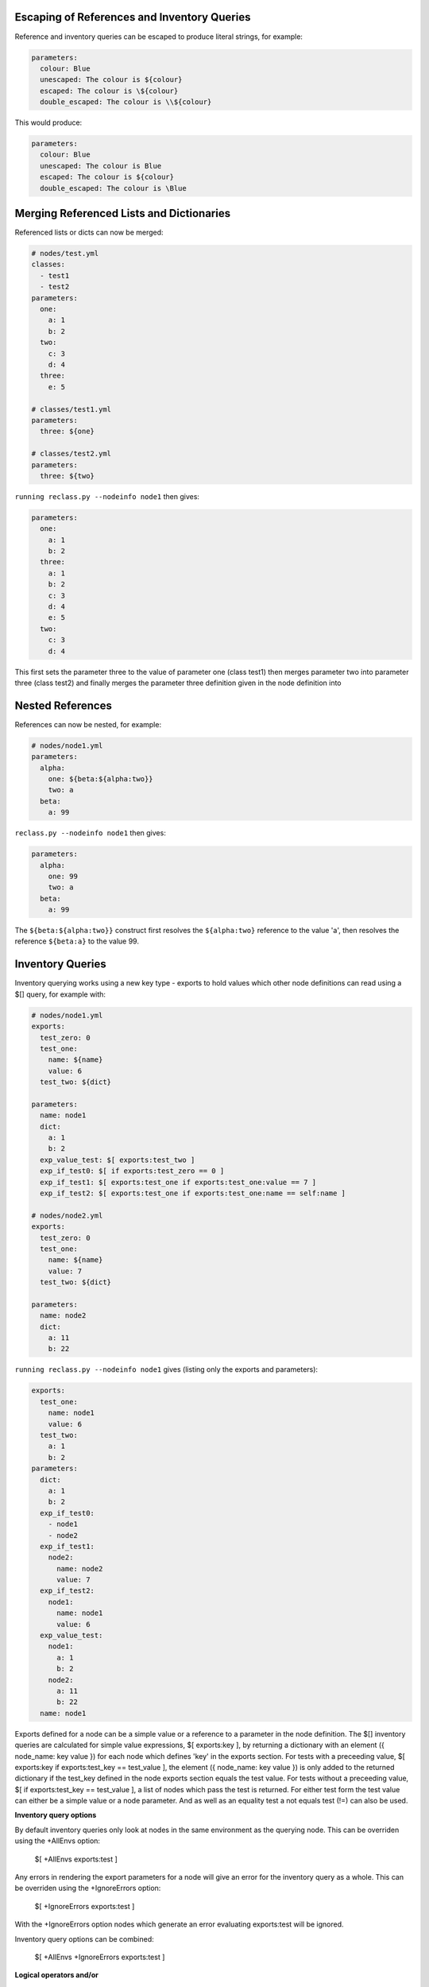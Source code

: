 Escaping of References and Inventory Queries
--------------------------------------------

Reference and inventory queries can be escaped to produce literal strings, for example:

.. code-block:: yaml

  parameters:
    colour: Blue
    unescaped: The colour is ${colour}
    escaped: The colour is \${colour}  
    double_escaped: The colour is \\${colour}


This would produce:

.. code-block:: yaml

  parameters:
    colour: Blue
    unescaped: The colour is Blue
    escaped: The colour is ${colour}
    double_escaped: The colour is \Blue



Merging Referenced Lists and Dictionaries
-----------------------------------------

Referenced lists or dicts can now be merged:

.. code-block:: yaml

  # nodes/test.yml
  classes: 
    - test1
    - test2  
  parameters:
    one:  
      a: 1
      b: 2
    two:  
      c: 3
      d: 4
    three:
      e: 5

  # classes/test1.yml
  parameters:    
    three: ${one}

  # classes/test2.yml
  parameters:    
    three: ${two}

``running reclass.py --nodeinfo node1`` then gives:

.. code-block:: yaml

  parameters:
    one:
      a: 1
      b: 2
    three:
      a: 1
      b: 2
      c: 3
      d: 4
      e: 5
    two:
      c: 3
      d: 4

This first sets the parameter three to the value of parameter one (class test1) then merges parameter two into
parameter three (class test2) and finally merges the parameter three definition given in the node definition into



Nested References
-----------------

References can now be nested, for example:

.. code-block:: yaml

  # nodes/node1.yml
  parameters:
    alpha:
      one: ${beta:${alpha:two}}
      two: a
    beta:
      a: 99

``reclass.py --nodeinfo node1`` then gives:

.. code-block:: yaml

  parameters:
    alpha:
      one: 99
      two: a
    beta:
      a: 99

The ``${beta:${alpha:two}}`` construct first resolves the ``${alpha:two}`` reference to the value 'a', then resolves
the reference ``${beta:a}`` to the value 99.



Inventory Queries
-----------------

Inventory querying works using a new key type - exports to hold values which other node definitions can read using a $[] query, for example with:

.. code-block:: yaml

  # nodes/node1.yml
  exports:
    test_zero: 0
    test_one:
      name: ${name}
      value: 6
    test_two: ${dict}

  parameters:
    name: node1
    dict:
      a: 1
      b: 2
    exp_value_test: $[ exports:test_two ]
    exp_if_test0: $[ if exports:test_zero == 0 ]
    exp_if_test1: $[ exports:test_one if exports:test_one:value == 7 ]
    exp_if_test2: $[ exports:test_one if exports:test_one:name == self:name ]

  # nodes/node2.yml
  exports:
    test_zero: 0
    test_one:
      name: ${name}
      value: 7
    test_two: ${dict}

  parameters:
    name: node2
    dict:
      a: 11
      b: 22


``running reclass.py --nodeinfo node1``  gives (listing only the exports and parameters):

.. code-block:: yaml

  exports:
    test_one:
      name: node1
      value: 6
    test_two:
      a: 1
      b: 2
  parameters:
    dict:
      a: 1
      b: 2
    exp_if_test0:
      - node1
      - node2
    exp_if_test1:
      node2:
        name: node2
        value: 7
    exp_if_test2:
      node1:
        name: node1
        value: 6
    exp_value_test:
      node1:
        a: 1
        b: 2
      node2:
        a: 11
        b: 22
    name: node1


Exports defined for a node can be a simple value or a reference to a parameter in the node definition.
The $[] inventory queries are calculated for simple value expressions, $[ exports:key ], by returning
a dictionary with an element ({ node_name: key value }) for each node which defines 'key' in the exports
section. For tests with a preceeding value, $[ exports:key if exports:test_key == test_value ], the
element ({ node_name: key value }) is only added to the returned dictionary if the test_key defined in
the node exports section equals the test value. For tests without a preceeding value,
$[ if exports:test_key == test_value ], a list of nodes which pass the test is returned. For either test
form the test value can either be a simple value or a node parameter. And as well as an equality test
a not equals test (!=) can also be used.

**Inventory query options**

By default inventory queries only look at nodes in the same environment as the querying node. This can be
overriden using the +AllEnvs option:

  $[ +AllEnvs exports:test ]

Any errors in rendering the export parameters for a node will give an error for the inventory query as a whole.
This can be overriden using the +IgnoreErrors option:

  $[ +IgnoreErrors exports:test ]

With the +IgnoreErrors option nodes which generate an error evaluating exports:test will be ignored.

Inventory query options can be combined:

  $[ +AllEnvs +IgnoreErrors exports:test ]

**Logical operators and/or**

The logical operators and/or can be used in inventory queries:

  $[ exports:test_value if exports:test_zero == 0 and exports:test_one == self:value ]

The individual elements of the if statement are evaluated and combined with the logical operators starting from the
left and working to the right.



Ignore class not found
----------------------

At some cases (bootstrapping, development) it can be convenient to ignore some missing classes.
To control the feature there are two options available:

.. code-block:: yaml

  ignore_class_notfound: False
  ignore_class_regexp: ['*']

If you set regexp pattern to ``service.*`` all missing classes starting 'service.' will be logged with warning, but will not
fail to return rendered reclass. Assuming all parameter interpolation passes.
